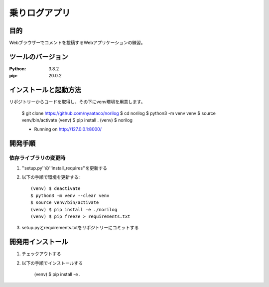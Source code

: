==============
乗りログアプリ
==============

目的
=====

Webブラウザーでコメントを投稿するWebアプリケーションの練習。


ツールのバージョン
==================
:Python: 3.8.2
:pip: 20.0.2


インストールと起動方法
======================

リポジトリーからコードを取得し、その下にvenv環境を用意します。

    $ git clone https://github.com/nyaataco/norilog
    $ cd norilog
    $ python3 -m venv venv
    $ source venv/bin/activate
    (venv) $ pip install .
    (venv) $ norilog
    
    * Running on http://127.0.0.1:8000/


開発手順
========

依存ライブラリの変更時
----------------------

1. ''setup.py''の''install_requires''を更新する
2. 以下の手順で環境を更新する::

    (venv) $ deactivate
    $ python3 -m venv --clear venv
    $ source venv/bin/activate
    (venv) $ pip install -e ./norilog
    (venv) $ pip freeze > requirements.txt

3. setup.pyとrequirements.txtをリポジトリーにコミットする



開発用インストール
==================

1. チェックアウトする
2. 以下の手順でインストールする

    (venv) $ pip install -e .